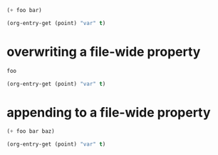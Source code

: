 #+property: var  foo=1
#+property: var+ bar=2

#+begin_src emacs-lisp
  (+ foo bar)
#+end_src

#+begin_src emacs-lisp
  (org-entry-get (point) "var" t)
#+end_src

* overwriting a file-wide property
  :PROPERTIES:
  :var:      foo=7
  :END:

#+begin_src emacs-lisp
  foo
#+end_src

#+begin_src emacs-lisp
  (org-entry-get (point) "var" t)
#+end_src

* appending to a file-wide property
  :PROPERTIES:
  :var+:      baz=3
  :END:

#+begin_src emacs-lisp
  (+ foo bar baz)
#+end_src

#+begin_src emacs-lisp
  (org-entry-get (point) "var" t)
#+end_src

